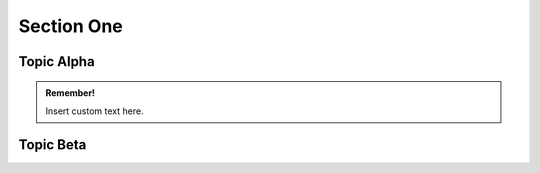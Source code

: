 .. _SectionOne:

Section One
============

Topic Alpha
------------

.. admonition:: Remember!

   Insert custom text here.


Topic Beta
-----------